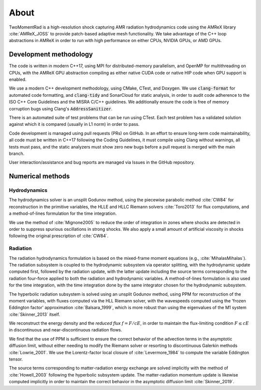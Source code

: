 .. About

About
=====

TwoMomentRad is a high-resolution shock capturing AMR radiation hydrodynamics code using the AMReX library :cite:`AMReX_JOSS` to provide patch-based adaptive mesh functionality. We take advantage of the C++ loop abstractions in AMReX in order to run with high performance on either CPUs, NVIDIA GPUs, or AMD GPUs.

Development methodology
-----------------------
The code is written in modern C++17, using MPI for distributed-memory
parallelism, and OpenMP for multithreading on CPUs, with the AMReX GPU
abstraction compiling as either native CUDA code or native HIP code when GPU support is enabled. 

We use a modern C++ development methodology, using CMake, CTest,
and Doxygen. We use :code:`clang-format` for automated code formatting, and :code:`clang-tidy` and SonarCloud for static analysis, in order to audit code adherence to the ISO C++ Core Guidelines and the MISRA C/C++ guidelines. We additionally ensure the code is free of memory corruption bugs using Clang's :code:`AddressSanitizer`.

There is an automated suite of test problems that can be run using CTest. Each test problem has a validated solution against which it is compared (usually in L1 norm) in order to pass.

Code development is managed using pull requests (PRs) on GitHub. 
In an effort to ensure long-term code maintainability,
all code must be written in C++17 following the Coding Guidelines, it must compile using Clang without warnings, all
tests must pass, and the static analyzers must show zero new bugs
before a pull request is merged with the main branch.

User interaction/assistance and bug reports are managed via Issues
in the GitHub repository.


Numerical methods
-----------------

Hydrodynamics
~~~~~~~~~~~~~
The hydrodynamics solver is an unsplit Godunov method, using the
piecewise parabolic method :cite:`CW84` for reconstruction
in the primitive variables, the HLLE and HLLC Riemann solvers
:cite:`Toro2013` for flux computations, and a method-of-lines formulation for the time integration.

We use the method of :cite:`Mignone2005` to reduce the order of
integration in zones where shocks are detected in order to suppress
spurious oscillations in strong shocks. We also apply a small amount
of artificial viscosity in shocks following the original prescription
of :cite:`CW84`.

Radiation
~~~~~~~~~
The radiation hydrodynamics formulation is based on the mixed-frame
moment equations (e.g., :cite:`MihalasMihalas`). The radiation subsystem is coupled to the hydrodynamic subsystem
via operator splitting, with the hydrodynamic update computed first,
followed by the radiation update, with the latter update including
the source terms corresponding to the radiation four-force applied
to both the radiation and hydrodynamic variables. A method-of-lines formulation is also used for the time integration, with the time integration done by the same integrator chosen for the hydrodynamic subsystem.

The hyperbolic radiation subsystem is solved using an unsplit Godunov method, using PPM for reconstruction of the moment variables, with fluxes computed via the HLL Riemann solver, with the wavespeeds computed using the 'frozen Eddington factor' approximation :cite:`Balsara_1999`, which is more robust than using the eigenvalues of the M1 system :cite:`Skinner_2013` itself.

We reconstruct the energy density and the `reduced flux` :math:`f = F/cE`, in order to maintain the flux-limiting condition :math:`F \le cE` in discontinuous and near-discontinuous radiation flows.

We find that the use of PPM is sufficient to ensure the correct behavior of the advection terms in the asymptotic diffusion limit, without either needing to modify the Riemann solver or resorting to discontinuous Galerkin methods :cite:`Lowrie_2001`. We use
the Lorentz-factor local closure of :cite:`Levermore_1984` to compute 
the variable Eddington tensor.

The source terms corresponding to matter-radiation energy exchange are solved implicitly with the method of :cite:`Howell_2003` following
the hyperbolic subsystem update. The matter-radiation momentum update is likewise computed implicitly 
in order to maintain the correct behavior in the asymptotic diffusion limit :cite:`Skinner_2019`.
